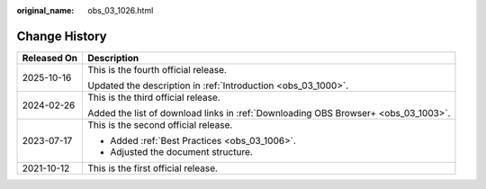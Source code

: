 :original_name: obs_03_1026.html

.. _obs_03_1026:

Change History
==============

+-----------------------------------+------------------------------------------------------------------------------------+
| Released On                       | Description                                                                        |
+===================================+====================================================================================+
| 2025-10-16                        | This is the fourth official release.                                               |
|                                   |                                                                                    |
|                                   | Updated the description in :ref:`Introduction <obs_03_1000>`.                      |
+-----------------------------------+------------------------------------------------------------------------------------+
| 2024-02-26                        | This is the third official release.                                                |
|                                   |                                                                                    |
|                                   | Added the list of download links in :ref:`Downloading OBS Browser+ <obs_03_1003>`. |
+-----------------------------------+------------------------------------------------------------------------------------+
| 2023-07-17                        | This is the second official release.                                               |
|                                   |                                                                                    |
|                                   | -  Added :ref:`Best Practices <obs_03_1006>`.                                      |
|                                   | -  Adjusted the document structure.                                                |
+-----------------------------------+------------------------------------------------------------------------------------+
| 2021-10-12                        | This is the first official release.                                                |
+-----------------------------------+------------------------------------------------------------------------------------+
